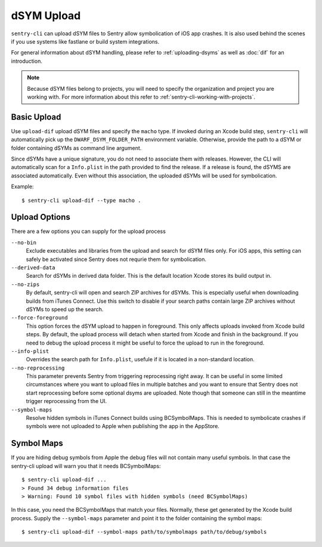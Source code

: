 dSYM Upload
===========

``sentry-cli`` can upload dSYM files to Sentry allow symbolication of iOS
app crashes.  It is also used behind the scenes if you use systems like fastlane
or build system integrations.

For general information about dSYM handling, please refer to
:ref:`uploading-dsyms` as well as :doc:`dif` for an introduction.

.. admonition:: Note

    Because dSYM files belong to projects, you will need to specify the
    organization and project you are working with.  For more information
    about this refer to :ref:`sentry-cli-working-with-projects`.

Basic Upload
------------

Use ``upload-dif`` upload dSYM files and specify the ``macho`` type.  If invoked
during an Xcode build step, ``sentry-cli`` will automatically pick up the
``DWARF_DSYM_FOLDER_PATH`` environment variable. Otherwise, provide the path to
a dSYM or folder containing dSYMs as command line argument.

Since dSYMs have a unique signature, you do not need to associate them with
releases. However, the CLI will automatically scan for a ``Info.plist``
in the path provided to find the release.  If a release is found, the dSYMS
are associated automatically.  Even without this association, the uploaded
dSYMs will be used for symbolication.

Example::

    $ sentry-cli upload-dif --type macho .

Upload Options
--------------

There are a few options you can supply for the upload process

``--no-bin``
    Exclude executables and libraries from the upload and search for dSYM files
    only.  For iOS apps, this setting can safely be activated since Sentry does
    not requrie them for symbolication.

``--derived-data``
    Search for dSYMs in derived data folder.  This is the default location Xcode
    stores its build output in.

``--no-zips``
    By default, sentry-cli will open and search ZIP archives for dSYMs. This is
    especially useful when downloading builds from iTunes Connect. Use this
    switch to disable if your search paths contain large ZIP archives without
    dSYMs to speed up the search.

``--force-foreground``
    This option forces the dSYM upload to happen in foreground.  This only
    affects uploads invoked from Xcode build steps.  By default, the upload
    process will detach when started from Xcode and finish in the
    background.  If you need to debug the upload process it might be
    useful to force the upload to run in the foreground.

``--info-plist``
    Overrides the search path for ``Info.plist``, usefule if it is located in
    a non-standard location.

``--no-reprocessing``
    This parameter prevents Sentry from triggering reprocessing right
    away.  It can be useful in some limited circumstances where you want
    to upload files in multiple batches and you want to ensure that Sentry
    does not start reprocessing before some optional dsyms are uploaded.
    Note though that someone can still in the meantime trigger
    reprocessing from the UI.

``--symbol-maps``
    Resolve hidden symbols in iTunes Connect builds using BCSymbolMaps. This is
    needed to symbolicate crashes if symbols were not uploaded to Apple when
    publishing the app in the AppStore.

Symbol Maps
-----------

If you are hiding debug symbols from Apple the debug files will not
contain many useful symbols.  In that case the sentry-cli upload will warn
you that it needs BCSymbolMaps::

    $ sentry-cli upload-dif ...
    > Found 34 debug information files
    > Warning: Found 10 symbol files with hidden symbols (need BCSymbolMaps)

In this case, you need the BCSymbolMaps that match your files.  Normally,
these get generated by the Xcode build process.  Supply the
``--symbol-maps`` parameter and point it to the folder containing the
symbol maps::

    $ sentry-cli upload-dif --symbol-maps path/to/symbolmaps path/to/debug/symbols
